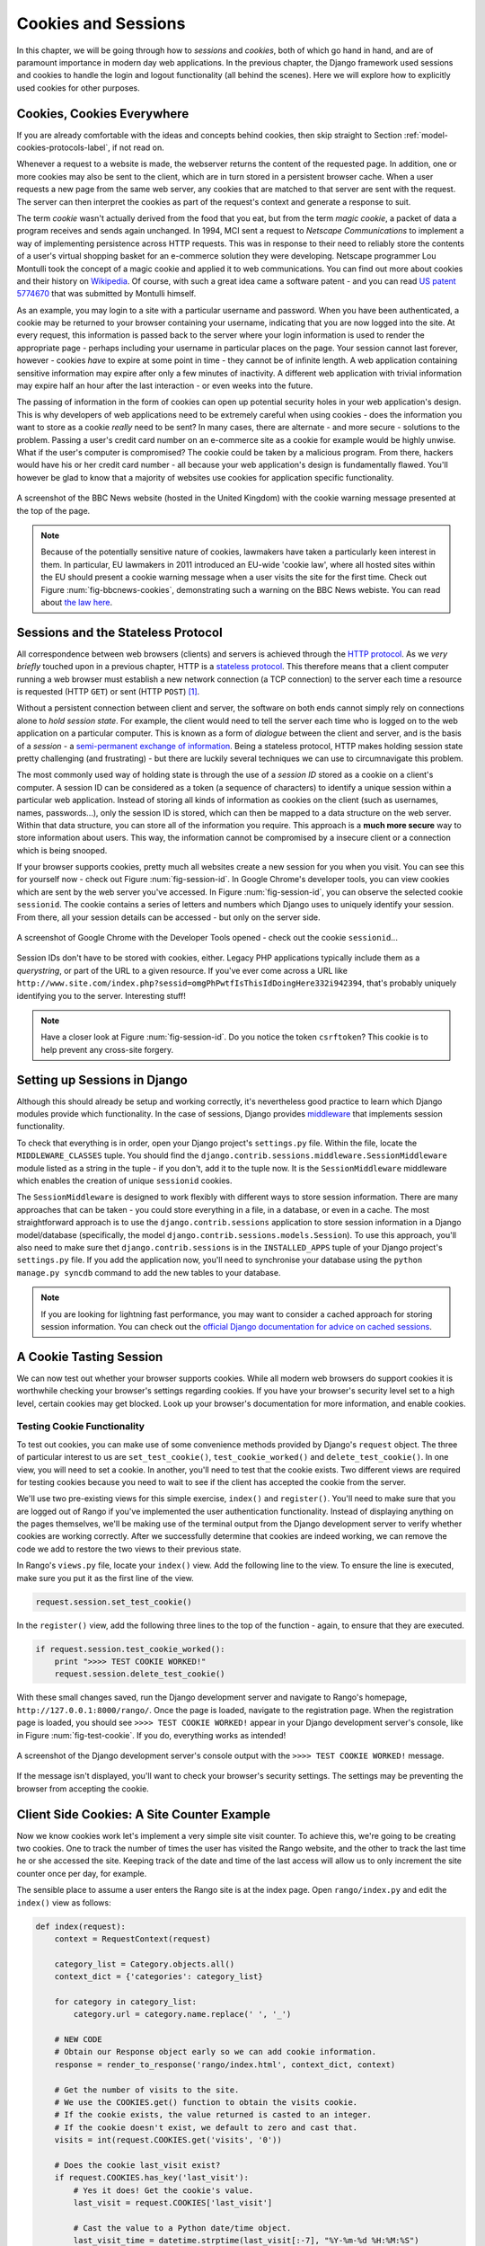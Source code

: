 .. _cookie-label:

Cookies and Sessions
====================

In this chapter, we will be going through how to *sessions* and *cookies*, both of which go hand in hand, and are of paramount importance in modern day web applications. In the previous chapter, the Django framework used sessions and cookies to handle the login and logout functionality (all behind the scenes). Here we will explore how to explicitly used cookies for other purposes.


Cookies, Cookies Everywhere
---------------------------
If you are already comfortable with the ideas and concepts behind cookies, then skip straight to Section :ref:`model-cookies-protocols-label`, if not read on.

Whenever a request to a website is made, the webserver returns the content of the requested page. In addition, one or more cookies may also be sent to the client, which are in turn stored in a persistent browser cache. When a user requests a new page from the same web server, any cookies that are matched to that server are sent with the request. The server can then interpret the cookies as part of the request's context and generate a response to suit.

The term *cookie* wasn't actually derived from the food that you eat, but from the term *magic cookie*, a packet of data a program receives and sends again unchanged. In 1994, MCI sent a request to *Netscape Communications* to implement a way of implementing persistence across HTTP requests. This was in response to their need to reliably store the contents of a user's virtual shopping basket for an e-commerce solution they were developing. Netscape programmer Lou Montulli took the concept of a magic cookie and applied it to web communications. You can find out more about cookies and their history on `Wikipedia <http://en.wikipedia.org/wiki/HTTP_cookie#History>`_. Of course, with such a great idea came a software patent - and you can read `US patent 5774670 <http://patft.uspto.gov/netacgi/nph-Parser?Sect1=PTO1&Sect2=HITOFF&d=PALL&p=1&u=%2Fnetahtml%2FPTO%2Fsrchnum.htm&r=1&f=G&l=50&s1=5774670.PN.&OS=PN/5774670&RS=PN/5774670>`_ that was submitted by Montulli himself.

As an example, you may login to a site with a particular username and password. When you have been authenticated, a cookie may be returned to your browser containing your username, indicating that you are now logged into the site. At every request, this information is passed back to the server where your login information is used to render the appropriate page - perhaps including your username in particular places on the page. Your session cannot last forever, however - cookies *have* to expire at some point in time - they cannot be of infinite length. A web application containing sensitive information may expire after only a few minutes of inactivity. A different web application with trivial information may expire half an hour after the last interaction - or even weeks into the future.

The passing of information in the form of cookies can open up potential security holes in your web application's design. This is why developers of web applications need to be extremely careful when using cookies - does the information you want to store as a cookie *really* need to be sent? In many cases, there are alternate - and more secure - solutions to the problem. Passing a user's credit card number on an e-commerce site as a cookie for example would be highly unwise. What if the user's computer is compromised? The cookie could be taken by a malicious program. From there, hackers would have his or her credit card number - all because your web application's design is fundamentally flawed. You'll however be glad to know that a majority of websites use cookies for application specific functionality. 


.. _fig-bbcnews-cookies:

.. figure:: ../images/bbcnews-cookies.png
	:figclass: align-center

	A screenshot of the BBC News website (hosted in the United Kingdom) with the cookie warning message presented at the top of the page.

.. _model-cookies-protocols-label:

.. note:: Because of the potentially sensitive nature of cookies, lawmakers have taken a particularly keen interest in them. In particular, EU lawmakers in 2011 introduced an EU-wide 'cookie law', where all hosted sites within the EU should present a cookie warning message when a user visits the site for the first time. Check out Figure :num:`fig-bbcnews-cookies`, demonstrating such a warning on the BBC News webiste. You can read about `the law here <http://www.ico.org.uk/for_organisations/privacy_and_electronic_communications/the_guide/cookies>`_.



Sessions and the Stateless Protocol
-----------------------------------
All correspondence between web browsers (clients) and servers is achieved through the `HTTP protocol <http://en.wikipedia.org/wiki/Hypertext_Transfer_Protocol>`_. As we *very briefly* touched upon in a previous chapter, HTTP is a `stateless protocol <http://en.wikipedia.org/wiki/Stateless_protocol>`_. This therefore means that a client computer running a web browser must establish a new network connection (a TCP connection) to the server each time a resource is requested (HTTP ``GET``) or sent (HTTP ``POST``) [#stateless_http11]_.

Without a persistent connection between client and server, the software on both ends cannot simply rely on connections alone to *hold session state*. For example, the client would need to tell the server each time who is logged on to the web application on a particular computer. This is known as a form of *dialogue* between the client and server, and is the basis of a *session* - a `semi-permanent exchange of information <http://en.wikipedia.org/wiki/Session_(computer_science)>`_. Being a stateless protocol, HTTP makes holding session state pretty challenging (and frustrating) - but there are luckily several techniques we can use to circumnavigate this problem. 

The most commonly used way of holding state is through the use of a *session ID* stored as a cookie on a client's computer. A session ID can be considered as a token (a sequence of characters) to identify a unique session within a particular web application. Instead of storing all kinds of information as cookies on the client (such as usernames, names, passwords...), only the session ID is stored, which can then be mapped to a data structure on the web server. Within that data structure, you can store all of the information you require. This approach is a **much more secure** way to store information about users. This way, the information cannot be compromised by a insecure client or a connection which is being snooped.

If your browser supports cookies, pretty much all websites create a new session for you when you visit. You can see this for yourself now - check out Figure :num:`fig-session-id`. In Google Chrome's developer tools, you can view cookies which are sent by the web server you've accessed. In Figure :num:`fig-session-id`, you can observe the selected cookie ``sessionid``. The cookie contains a series of letters and numbers which Django uses to uniquely identify your session. From there, all your session details can be accessed - but only on the server side.

.. _fig-session-id:

.. figure:: ../images/session-id.png
	:figclass: align-center

	A screenshot of Google Chrome with the Developer Tools opened - check out the cookie ``sessionid``...

Session IDs don't have to be stored with cookies, either. Legacy PHP applications typically include them as a *querystring*, or part of the URL to a given resource. If you've ever come across a URL like ``http://www.site.com/index.php?sessid=omgPhPwtfIsThisIdDoingHere332i942394``, that's probably uniquely identifying you to the server. Interesting stuff!

.. note:: Have a closer look at Figure :num:`fig-session-id`. Do you notice the token ``csrftoken``? This cookie is to help prevent any cross-site forgery.

Setting up Sessions in Django
-----------------------------
Although this should already be setup and working correctly, it's nevertheless good practice to learn which Django modules provide which functionality. In the case of sessions, Django provides `middleware <https://docs.djangoproject.com/en/1.5/topics/http/middleware/>`_ that implements session functionality.

To check that everything is in order, open your Django project's ``settings.py`` file. Within the file, locate the ``MIDDLEWARE_CLASSES`` tuple. You should find the ``django.contrib.sessions.middleware.SessionMiddleware`` module listed as a string in the tuple - if you don't, add it to the tuple now. It is the ``SessionMiddleware`` middleware which enables the creation of unique ``sessionid`` cookies.

The ``SessionMiddleware`` is designed to work flexibly with different ways to store session information. There are many approaches that can be taken - you could store everything in a file, in a database, or even in a cache. The most straightforward approach is to use the ``django.contrib.sessions`` application to store session information in a Django model/database (specifically, the model ``django.contrib.sessions.models.Session``). To use this approach, you'll also need to make sure thet ``django.contrib.sessions`` is in the ``INSTALLED_APPS`` tuple of your Django project's ``settings.py`` file. If you add the application now, you'll need to synchronise your database using the ``python manage.py syncdb`` command to add the new tables to your database.

.. note:: If you are looking for lightning fast performance, you may want to consider a cached approach for storing session information. You can check out the `official Django documentation for advice on cached sessions <https://docs.djangoproject.com/en/1.5/topics/http/sessions/#using-cached-sessions>`_.

A Cookie Tasting Session
------------------------
We can now test out whether your browser supports cookies. While all modern web browsers do support cookies it is  worthwhile checking your browser's settings regarding cookies. If you have your browser's security level set to a high level, certain cookies may get blocked. Look up your browser's documentation for more information, and enable cookies.

Testing Cookie Functionality
............................
To test out cookies, you can make use of some convenience methods provided by Django's ``request`` object. The three of particular interest to us are ``set_test_cookie()``, ``test_cookie_worked()`` and ``delete_test_cookie()``. In one view, you will need to set a cookie. In another, you'll need to test that the cookie exists. Two different views are required for testing cookies because you need to wait to see if the client has accepted the cookie from the server.

We'll use two pre-existing views for this simple exercise, ``index()`` and ``register()``. You'll need to make sure that you are logged out of Rango if you've implemented the user authentication functionality. Instead of displaying anything on the pages themselves, we'll be making use of the terminal output from the Django development server to verify whether cookies are working correctly. After we successfully determine that cookies are indeed working, we can remove the code we add to restore the two views to their previous state.

In Rango's ``views.py`` file, locate your ``index()`` view. Add the following line to the view. To ensure the line is executed, make sure you put it as the first line of the view.

.. code-block:: python
	
	request.session.set_test_cookie()

In the ``register()`` view, add the following three lines to the top of the function - again, to ensure that they are executed.

.. code-block:: python
	
	if request.session.test_cookie_worked():
	    print ">>>> TEST COOKIE WORKED!"
	    request.session.delete_test_cookie()

With these small changes saved, run the Django development server and navigate to Rango's homepage,  ``http://127.0.0.1:8000/rango/``. Once the page is loaded, navigate to the registration page. When the registration page is loaded, you should see ``>>>> TEST COOKIE WORKED!`` appear in your Django development server's console, like in Figure :num:`fig-test-cookie`. If you do, everything works as intended!

.. _fig-test-cookie:

.. figure:: ../images/test-cookie.png
	:figclass: align-center

	A screenshot of the Django development server's console output with the ``>>>> TEST COOKIE WORKED!`` message.

If the message isn't displayed, you'll want to check your browser's security settings. The settings may be preventing the browser from accepting the cookie.

Client Side Cookies: A Site Counter Example
-------------------------------------------
Now we know cookies work let's implement a very simple site visit counter. To achieve this, we're going to be creating two cookies. One to track the number of times the user has visited the Rango website, and the other to track the last time he or she accessed the site. Keeping track of the date and time of the last access will allow us to only increment the site counter once per day, for example.

The sensible place to assume a user enters the Rango site is at the index page. Open ``rango/index.py`` and edit the ``index()`` view as follows:

.. code-block:: python
	
	def index(request):
	    context = RequestContext(request)
	    
	    category_list = Category.objects.all()
	    context_dict = {'categories': category_list}
	    
	    for category in category_list:
	        category.url = category.name.replace(' ', '_')
	    
	    # NEW CODE
	    # Obtain our Response object early so we can add cookie information.
	    response = render_to_response('rango/index.html', context_dict, context)
	    
	    # Get the number of visits to the site.
	    # We use the COOKIES.get() function to obtain the visits cookie.
	    # If the cookie exists, the value returned is casted to an integer.
	    # If the cookie doesn't exist, we default to zero and cast that.
	    visits = int(request.COOKIES.get('visits', '0'))
	    
	    # Does the cookie last_visit exist?
	    if request.COOKIES.has_key('last_visit'):
	        # Yes it does! Get the cookie's value.
	        last_visit = request.COOKIES['last_visit']
	        
	        # Cast the value to a Python date/time object.
	        last_visit_time = datetime.strptime(last_visit[:-7], "%Y-%m-%d %H:%M:%S")
	        
	        # If it's been more than a day since the last visit...
	        if (datetime.now() - last_visit_time).days > 0:
	            # Reassign the value for the visits cookie to be 1 greater than before.
	            response.set_cookie('visits' visits+1)
	            
	            # Reassign the value of last_visit to the current date/time.
	            response.set_cookie('last_visit', datetime.now())
	    else:
	        # last_visit doesn't exist.
	        # Create it, setting the value to the current date/time.
	        response.set_cookie('last_visit', datetime.now())
	    
	    # Return the response back to the client, updating any cookies that need changed.
	    return response
	    # END NEW CODE

For reading through the code, you will see that a majority of the code deals with checking the current date and time. For this, you'll need to include Python's ``datetime`` module by adding the following import statement at the top of the ``views.py`` file.

.. code-block:: python
	
	from datetime import datetime

There's a ``datetime`` object within the ``datetime`` module, that's not a typo. Make sure you import the module correctly, otherwise you'll get frustrating import errors.

In the added code we check to see if the cookie ``last_visit`` exists. If it does, we can take the value from the cookie using the syntax ``request.COOKIES['cookie_name']``, where ``request`` is the name of the ``request`` object, and ``'cookie_name'`` is the name of the cookie you wish to retrieve. **Note that all cookie values are returned as strings**; do not assume that a cookie storing whole numbers will return you an integer. You have to manually cast this to the correct type yourself. If a cookie does not exist, you can create a cookie with the ``set_cookie()`` method of the ``response`` object you create. The method takes in two values, the name of the cookie you wish to create (as a string), and the value of the cookie. In this case, it doesn't matter what type you pass as the value - it will be automatically cast as a string.

.. _fig-cookie-visits:

.. figure:: ../images/cookie-visits.png
	:figclass: align-center

	A screenshot of Google Chrome with the Developer Tools open showing the cookies for Rango. Note the ``visits`` cookie - the user has visited a total of six times, with each visit at least one day apart.

Now if you visit the Rango homepage, and inspect the developer tools provided by your browser, you should be able to see the cookies ``visits`` and ``last_visit``. Figure :num:`fig-cookie-visits` demonstrates the cookies in action.

Session Based Cookies
---------------------
In the previous example, we used client side cookies, however a more secure way is to store any such data on the server side, and use the session id cookie/token which is stored on the client side (but is effectively anonymous) as the key to unlock the data.

To use session based cookies you need to:

* make sure that ``MIDDLEWARE_CLASSES`` in ``settings.py`` contains 'django.contrib.sessions.middleware.SessionMiddleware'. 
* configure your session backend. By default a database backend is assumed - so you will have to have your database set up and ensure that it is synchronised. See the ``official Django Documentation on Sessions <https://docs.djangoproject.com/en/dev/topics/http/sessions/>`_ for other backend configurations.

Now if you want to check if the cookie has been stored you can do so with the following code in your view:

.. code-block:: python
	
	if request.session.get('last_visit'):
		# the session has a value for the last visit
		last_visit_time = request.session.get('last_visit')
		visits = request.session.get('visits', 0)
		if (datetime.now() - last_visit_time).days > 0:
			request.session['visits'] = visits + 1
		
	else:
		# the get returns None, and the session does not have a value for the last visit.
		request.session['last_visit'] = datetime.now()
		request.session['visits'] = 1
		
		
TODO(leifos): check this code. Storing cookies on the server side also has the advantage that the type information is not lost - so there is no need to type cast the string to the desired type.

Browser-Length and Persistent Sessions
--------------------------------------
When using cookies you can use Django's session framework to set cookies as either *browser-length sessions* or *persistent sessions*. As the names of the two types suggest:

* browser-length sessions expire when the user closes his or her browser; and
* persistent sessions can last over several browser instances - expiring at a time of your choice. This could be half an hour, or even as far as a month in the future.

By default, browser-length sessions are disabled. You can enable them by modifying your Django project's ``settings.py`` file. Add the variable ``SESSION_EXPIRE_AT_BROWSER_CLOSE``, setting it to ``True``.

Alternatively, persistent sessions are enabled by default, with ``SESSION_EXPIRE_AT_BROWSER_CLOSE`` either set to ``False``, or not being present in your project's ``settings.py`` file. Persistent sessions have an additional setting, ``SESSION_COOKIE_AGE``, which allows you to specify the age of which a cookie can live to. This value should be an integer, representing the number of seconds the cookie can live for. For example, specifying a value of ``1209600`` will mean your website's cookies expire after a two week period.

Check out the available settings you can use on the `official Django documentation on cookies <https://docs.djangoproject.com/en/1.5/ref/settings/#session-cookie-age>`_ for more details. You can also check out `Eli Bendersky's blog <http://eli.thegreenplace.net/2011/06/24/django-sessions-part-i-cookies/>`_ for an excellent tutorial on cookies and Django.

Basic Considerations and Workflow
---------------------------------
When using cookies within your Django application, there's a few things you should consider:

	* First, consider what type of cookies your web application requires. Does the information you wish to store need to persist over a series of user browser sessions, or can it be safely disregarded upon the end of one session?
	* Think carefully about the information you wish to store using cookies. Remember, storing information in cookies by their definition means that the information will be stored on client's computers, too. This is a potentially huge security risk: you simply don't know how compromised a user's computer will be. Consider server-side alternatives if potentially sensitive information is involved.
	* As a follow-up to the previous bullet point, remember that users may set their browser's security settings to a high level which could potentially block your cookies. As your cookies could be blocked, your site may function incorrectly. You *must* cater for this scenario - *you have no control over the client browser's setup*.

If client-side cookies are the right approach for you then work through the following steps:

#. You must first perform a check to see if the cookie you want exists. This can be done by checking the ``request`` parameter. The ``request.COOKIES.has_key('<cookie_name>')`` function returns a boolean value indicating whether a cookie <cookie_name> exists on the client's computer or not. 
#. If the cookie exists, you can then retrieve its value - again via the ``request`` parameter - with ``request.COOKIES[]``. The ``COOKIES`` attribute is exposed as a dictionary, so pass the name of the cookie you wish to retrieve as a string between the square brackets. Remember, cookies are all returned as strings, regardless of what they contain. You must therefore be prepared to cast to the correct type.
#. If the cookie doesn't exist, or you wish to update the cookie, pass the value you wish to save to the response you generate. ``response.set_cookie('<cookie_name>', value)`` is the function you call, where two parameters are supplied: the name of the cookie, and the ``value`` you wish to set it to.

If you need more secure cookies, then use session based cookies:
TODO(leifos): add workflow

#. Make sure that ``MIDDLEWARE_CLASSES`` in ``settings.py`` contains 'django.contrib.sessions.middleware.SessionMiddleware'. 
#. Configure your session backend ``SESSION_ENGINE``. See the ``official Django Documentation on Sessions <https://docs.djangoproject.com/en/dev/topics/http/sessions/>`_ for the various backend configurations.
#. Check to see if the cookie exists via ``requests.sessions.get()``
#. Update or set the cookie via the session dictionary, ``requests.session['<cookie_name>']``


Exercises
---------
- Change your cookies from client side to server side to make your application more secure. Clear the browser's cache and cookies, then check to make sure can't see the ``last_visit`` and ``visits`` variables in the browser. Note you will still see the ``sessionid`` cookie.
- Update the *about* page view and template telling the visitors how many times they have visited the site.
- Include in this page a count of the number of times the user has visited the page, utilising the cookie we created above. 

Hint
....

You'll have to pass the value from the cookie to the template context for it to be rendered as part of the page:

.. code-block:: python
	
	# check, then get the number of visits
	if request.COOKIES.has_key( 'visits' ):
	    v = request.COOKIES[ 'visits' ]
	else:
	    v = 0

	# remember to include the visit data
	return render_to_response('rango/about.html', {'visits': v}, context)




.. rubric:: Footnotes

.. [#stateless_http11] The latest version of the HTTP standard HTTP 1.1 actually supports the ability for multiple requests to be sent in one TCP network connection. This provides huge improvements in performance, especially over high-latency network connections (such as via a traditional dial-up modem and satellite). This is referred to as *HTTP pipelining*, and you can read more about this technique on `Wikipedia <http://en.wikipedia.org/wiki/HTTP_pipelining>`_.
